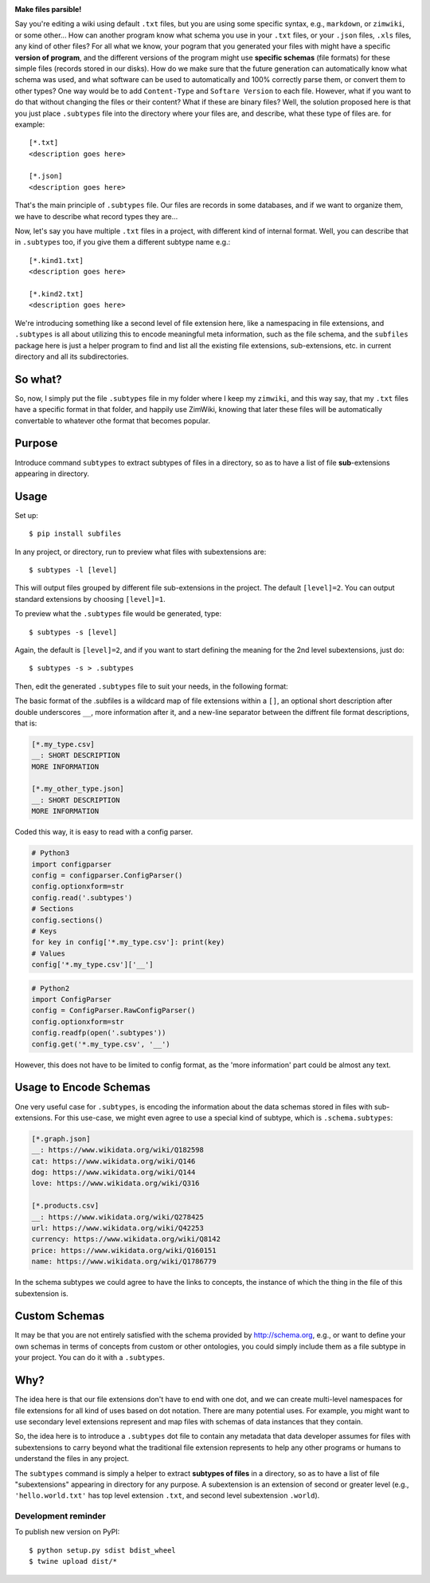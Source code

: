 .. image:: https://raw.githubusercontent.com/mindey/subfiles/master/misc/subfiles.png
    :alt: Subfiles Illustration
    :width: 100%
    :align: center
    
**Make files parsible!**

Say you're editing a wiki using default ``.txt`` files, but you are using some specific syntax, e.g., ``markdown``, or ``zimwiki``, or some other... How can another program know what schema you use in your ``.txt`` files, or your ``.json`` files, ``.xls`` files, any kind of other files? For all what we know, your pogram that you generated your files with might have a specific **version of program**, and the different versions of the program might use **specific schemas** (file formats) for these simple files (records stored in our disks). How do we make sure that the future generation can automatically know what schema was used, and what software can be used to automatically and 100% correctly parse them, or convert them to other types? One way would be to add ``Content-Type`` and ``Softare Version`` to each file. However, what if you want to do that without changing the files or their content? What if these are binary files? Well, the solution proposed here is that you just place ``.subtypes`` file into the directory where your files are, and describe, what these type of files are. for example::

    [*.txt]
    <description goes here>
    
    [*.json]
    <description goes here>

That's the main principle of ``.subtypes`` file. Our files are records in some databases, and if we want to organize them, we have to describe what record types they are...

Now, let's say you have multiple ``.txt`` files in a project, with different kind of internal format. Well, you can describe that in ``.subtypes`` too, if you give them a different subtype name e.g.::
    
    [*.kind1.txt]
    <description goes here>
    
    [*.kind2.txt]
    <description goes here>

We're introducing something like a second level of file extension here, like a namespacing in file extensions, and ``.subtypes`` is all about utilizing this to encode meaningful meta information, such as the file schema, and the ``subfiles`` package here is just a helper program to find and list all the existing file extensions, sub-extensions, etc. in current directory and all its subdirectories.

So what?
--------

So, now, I simply put the file ``.subtypes`` file in my folder where I keep my ``zimwiki``, and this way say, that my ``.txt`` files have a specific format in that folder, and happily use ZimWiki, knowing that later these files will be automatically convertable to whatever othe format that becomes popular.


Purpose
-------

Introduce command ``subtypes`` to extract subtypes of files in a directory, so as to have a list of file **sub**-extensions appearing in directory. 

Usage
-----

Set up::

    $ pip install subfiles

In any project, or directory, run to preview what files with subextensions are::

    $ subtypes -l [level]

This will output files grouped by different file sub-extensions in the project. The default ``[level]=2``. You can output standard extensions by choosing ``[level]=1``.

To preview what the ``.subtypes`` file would be generated, type::

    $ subtypes -s [level]

Again, the default is ``[level]=2``, and if you want to start defining the meaning for the 2nd level subextensions, just do::

    $ subtypes -s > .subtypes

Then, edit the generated ``.subtypes`` file to suit your needs, in the following format:

The basic format of the .subfiles is a wildcard map of file extensions within a ``[]``, an optional short description after double underscores ``__``, more information after it, and a new-line separator between the diffrent file format descriptions, that is:

.. code::

   [*.my_type.csv]
   __: SHORT DESCRIPTION
   MORE INFORMATION

   [*.my_other_type.json]
   __: SHORT DESCRIPTION
   MORE INFORMATION

Coded this way, it is easy to read with a config parser.

.. code::

   # Python3
   import configparser
   config = configparser.ConfigParser()
   config.optionxform=str
   config.read('.subtypes')
   # Sections
   config.sections()
   # Keys
   for key in config['*.my_type.csv']: print(key)
   # Values
   config['*.my_type.csv']['__']

.. code::

   # Python2
   import ConfigParser
   config = ConfigParser.RawConfigParser()
   config.optionxform=str
   config.readfp(open('.subtypes'))
   config.get('*.my_type.csv', '__')

However, this does not have to be limited to config format, as the 'more information' part could be almost any text.

Usage to Encode Schemas
-----------------------
One very useful case for ``.subtypes``, is encoding the information about the data schemas stored in files with sub-extensions. For this use-case, we might even agree to use a special kind of subtype, which is ``.schema.subtypes``:

.. code::

   [*.graph.json]
   __: https://www.wikidata.org/wiki/Q182598
   cat: https://www.wikidata.org/wiki/Q146
   dog: https://www.wikidata.org/wiki/Q144
   love: https://www.wikidata.org/wiki/Q316
   
   [*.products.csv]
   __: https://www.wikidata.org/wiki/Q278425
   url: https://www.wikidata.org/wiki/Q42253
   currency: https://www.wikidata.org/wiki/Q8142
   price: https://www.wikidata.org/wiki/Q160151
   name: https://www.wikidata.org/wiki/Q1786779

In the schema subtypes we could agree to have the links to concepts, the instance of which the thing in the file of this subextension is.

Custom Schemas
--------------

It may be that you are not entirely satisfied with the schema provided by http://schema.org, e.g., or want to define your own schemas in terms of concepts from custom or other ontologies, you could simply include them as a file subtype in your project. You can do it with a ``.subtypes``.


Why?
----

The idea here is that our file extensions don't have to end with one dot, and we can create multi-level namespaces for file extensions for all kind of uses based on dot notation. There are many potential uses. For example, you might want to use secondary level extensions represent and map files with schemas of data instances that they contain.

So, the idea here is to introduce a ``.subtypes`` dot file to contain any metadata that data developer assumes for files with subextensions to carry beyond what the traditional file extension represents to help any other programs or humans to understand the files in any project.

The ``subtypes`` command is simply a helper to extract **subtypes of files** in a directory, so as to have a list of file "subextensions" appearing in directory for any purpose. A subextension is an extension of second or greater level (e.g., ``'hello.world.txt'`` has top level extension ``.txt``, and second level subextension ``.world``).

Development reminder
====================

To publish new version on PyPI::

    $ python setup.py sdist bdist_wheel
    $ twine upload dist/*
